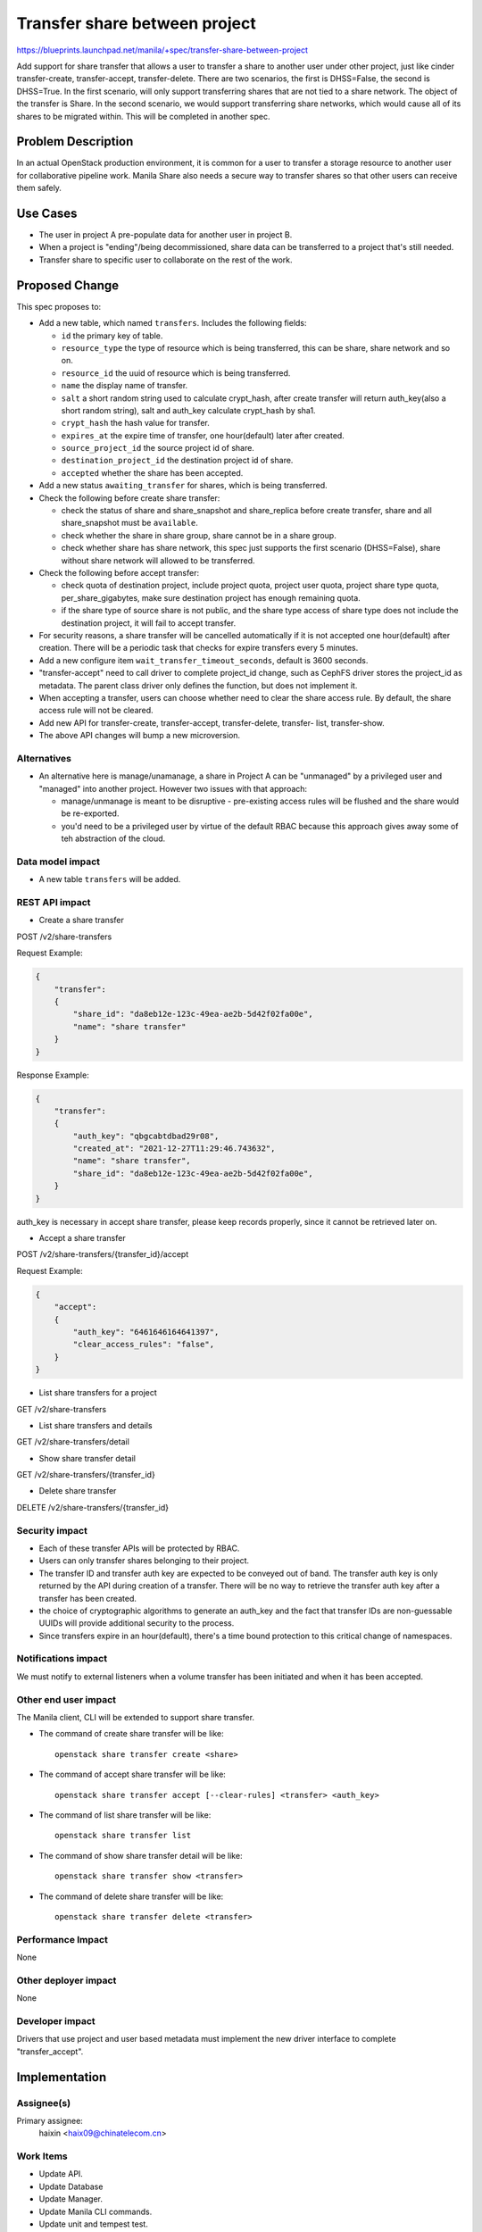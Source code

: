 ..
 This work is licensed under a Creative Commons Attribution 3.0 Unported
 License.

 http://creativecommons.org/licenses/by/3.0/legalcode

==============================
Transfer share between project
==============================

https://blueprints.launchpad.net/manila/+spec/transfer-share-between-project

Add support for share transfer that allows a user to transfer a share to
another user under other project, just like cinder transfer-create,
transfer-accept, transfer-delete.
There are two scenarios, the first is DHSS=False, the second is DHSS=True.
In the first scenario, will only support transferring shares that are not tied
to a share network. The object of the transfer is Share.
In the second scenario, we would support transferring share networks, which
would cause all of its shares to be migrated within. This will be completed in
another spec.


Problem Description
===================

In an actual OpenStack production environment, it is common for a user to
transfer a storage resource to another user for collaborative pipeline work.
Manila Share also needs a secure way to transfer shares so that other users
can receive them safely.

Use Cases
=========
* The user in project A pre-populate data for another user in project B.
* When a project is "ending"/being decommissioned, share data can be
  transferred to a project that's still needed.
* Transfer share to specific user to collaborate on the rest of the work.

Proposed Change
===============
This spec proposes to:

* Add a new table, which named ``transfers``. Includes the following fields:

  * ``id`` the primary key of table.
  * ``resource_type`` the type of resource which is being transferred, this can
    be share, share network and so on.
  * ``resource_id`` the uuid of resource which is being transferred.
  * ``name`` the display name of transfer.
  * ``salt`` a short random string used to calculate crypt_hash, after create
    transfer will return auth_key(also a short random string), salt and
    auth_key calculate crypt_hash by sha1.
  * ``crypt_hash`` the hash value for transfer.
  * ``expires_at`` the expire time of transfer, one hour(default) later after
    created.
  * ``source_project_id`` the source project id of share.
  * ``destination_project_id`` the destination project id of share.
  * ``accepted`` whether the share has been accepted.

* Add a new status ``awaiting_transfer`` for shares, which is being
  transferred.

* Check the following before create share transfer:

  * check the status of share and share_snapshot and share_replica before
    create transfer, share and all share_snapshot must be ``available``.
  * check whether the share in share group, share cannot be in a share group.
  * check whether share has share network, this spec just supports the first
    scenario (DHSS=False), share without share network will allowed to be
    transferred.

* Check the following before accept transfer:

  * check quota of destination project, include project quota, project user
    quota, project share type quota, per_share_gigabytes, make sure destination
    project has enough remaining quota.
  * if the share type of source share is not public, and the share type access
    of share type does not include the destination project, it will fail to
    accept transfer.

* For security reasons, a share transfer will be cancelled automatically if it
  is not accepted one hour(default) after creation. There will be a periodic task that
  checks for expire transfers every 5 minutes.

* Add a new configure item ``wait_transfer_timeout_seconds``, default is 3600
  seconds.

* "transfer-accept" need to call driver to complete project_id change, such as
  CephFS driver stores the project_id as metadata. The parent class driver only
  defines the function, but does not implement it.

* When accepting a transfer, users can choose whether need to clear the share
  access rule. By default, the share access rule will not be cleared.

* Add new API for transfer-create, transfer-accept, transfer-delete, transfer-
  list, transfer-show.

* The above API changes will bump a new microversion.

Alternatives
------------

* An alternative here is manage/unamanage, a share in Project A can be
  "unmanaged" by a privileged user and "managed" into another project. However
  two issues with that approach:

  * manage/unmanage is meant to be disruptive - pre-existing access rules will
    be flushed and the share would be re-exported.
  * you'd need to be a privileged user by virtue of the default RBAC because
    this approach gives away some of teh abstraction of the cloud.

Data model impact
-----------------

* A new table ``transfers`` will be added.

REST API impact
---------------

* Create a share transfer

POST /v2/share-transfers

Request Example:

.. code-block:: json

   {
       "transfer":
       {
           "share_id": "da8eb12e-123c-49ea-ae2b-5d42f02fa00e",
           "name": "share transfer"
       }
   }

Response Example:

.. code-block:: json

   {
       "transfer":
       {
           "auth_key": "qbgcabtdbad29r08",
           "created_at": "2021-12-27T11:29:46.743632",
           "name": "share transfer",
           "share_id": "da8eb12e-123c-49ea-ae2b-5d42f02fa00e",
       }
   }

auth_key is necessary in accept share transfer, please keep records properly,
since it cannot be retrieved later on.

* Accept a share transfer

POST /v2/share-transfers/{transfer_id}/accept

Request Example:

.. code-block:: json

   {
       "accept":
       {
           "auth_key": "6461646164641397",
           "clear_access_rules": "false",
       }
   }

* List share transfers for a project

GET /v2/share-transfers

* List share transfers and details

GET /v2/share-transfers/detail

* Show share transfer detail

GET /v2/share-transfers/{transfer_id}

* Delete share transfer

DELETE /v2/share-transfers/{transfer_id}

Security impact
---------------

* Each of these transfer APIs will be protected by RBAC.
* Users can only transfer shares belonging to their project.
* The transfer ID and transfer auth key  are expected to be conveyed out of
  band. The transfer auth key is only returned by the API during creation of a
  transfer. There will be no way to retrieve the transfer auth key after a
  transfer has been created.
* the choice of cryptographic algorithms to generate an auth_key and the fact
  that transfer IDs are non-guessable UUIDs will provide additional security
  to the process.
* Since transfers expire in an hour(default), there's a time bound protection
  to this critical change of namespaces.

Notifications impact
--------------------

We must notify to external listeners when a volume transfer has been initiated
and when it has been accepted.

Other end user impact
---------------------

The Manila client, CLI will be extended to support share transfer.

* The command of create share transfer will be like::

    openstack share transfer create <share>

* The command of accept share transfer will be like::

    openstack share transfer accept [--clear-rules] <transfer> <auth_key>

* The command of list share transfer will be like::

    openstack share transfer list

* The command of show share transfer detail will be like::

    openstack share transfer show <transfer>

* The command of delete share transfer will be like::

    openstack share transfer delete <transfer>

Performance Impact
------------------

None

Other deployer impact
---------------------

None

Developer impact
----------------

Drivers that use project and user based metadata must implement the new driver
interface to complete "transfer_accept".


Implementation
==============

Assignee(s)
-----------

Primary assignee:
  haixin <haix09@chinatelecom.cn>


Work Items
----------

* Update API.
* Update Database
* Update Manager.
* Update Manila CLI commands.
* Update unit and tempest test.
* Update related documents.
* Update Manila UI.

Dependencies
============

None


Testing
=======

* Add the unit tests
* Add the tempest tests

Documentation Impact
====================

The following OpenStack documentations will be updated to reflect this change:

* OpenStack User Guide
* OpenStack Contributor Guide
* OpenStack API Reference

References
==========

Based on cinder transfer strategy. Includes the following:

* https://blueprints.launchpad.net/cinder/+spec/improve-volume-transfer-records
* https://blueprints.launchpad.net/cinder/+spec/transfer-snps-with-vols
